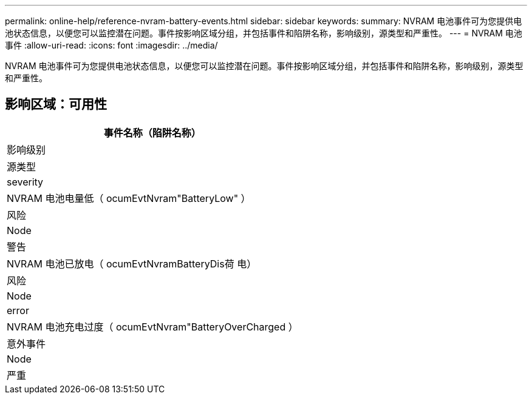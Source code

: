 ---
permalink: online-help/reference-nvram-battery-events.html 
sidebar: sidebar 
keywords:  
summary: NVRAM 电池事件可为您提供电池状态信息，以便您可以监控潜在问题。事件按影响区域分组，并包括事件和陷阱名称，影响级别，源类型和严重性。 
---
= NVRAM 电池事件
:allow-uri-read: 
:icons: font
:imagesdir: ../media/


[role="lead"]
NVRAM 电池事件可为您提供电池状态信息，以便您可以监控潜在问题。事件按影响区域分组，并包括事件和陷阱名称，影响级别，源类型和严重性。



== 影响区域：可用性

|===
| 事件名称（陷阱名称） 


| 影响级别 


| 源类型 


| severity 


 a| 
NVRAM 电池电量低（ ocumEvtNvram"BatteryLow" ）



 a| 
风险



 a| 
Node



 a| 
警告



 a| 
NVRAM 电池已放电（ ocumEvtNvramBatteryDis荷 电）



 a| 
风险



 a| 
Node



 a| 
error



 a| 
NVRAM 电池充电过度（ ocumEvtNvram"BatteryOverCharged ）



 a| 
意外事件



 a| 
Node



 a| 
严重

|===